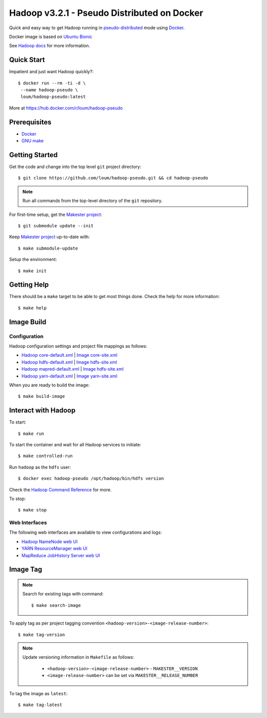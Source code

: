 ############################################
Hadoop v3.2.1 - Pseudo Distributed on Docker
############################################

Quick and easy way to get Hadoop running in `pseudo-distributed <https://hadoop.apache.org/docs/current/hadoop-project-dist/hadoop-common/SingleCluster.html#Pseudo-Distributed_Operation>`_ mode using `Docker <https://docs.docker.com/install/>`_.

Docker image is based on `Ubuntu Bionic <https://hub.docker.com/_/ubuntu?tab=description>`_

See `Hadoop docs <https://hadoop.apache.org/docs/stable/hadoop-project-dist/hadoop-common/SingleCluster.html#Configuration>`_ for more information.

************
Quick Start
************

Impatient and just want Hadoop quickly?::

    $ docker run --rm -ti -d \
     --name hadoop-pseudo \
     loum/hadoop-pseudo:latest

More at `<https://hub.docker.com/r/loum/hadoop-pseudo>`_

*************
Prerequisites
*************

- `Docker <https://docs.docker.com/install/>`_
- `GNU make <https://www.gnu.org/software/make/manual/make.html>`_

***************
Getting Started
***************

Get the code and change into the top level ``git`` project directory::

    $ git clone https://github.com/loum/hadoop-pseudo.git && cd hadoop-pseudo

.. note::

    Run all commands from the top-level directory of the ``git`` repository.

For first-time setup, get the `Makester project <https://github.com/loum/makester.git>`_::

    $ git submodule update --init

Keep `Makester project <https://github.com/loum/makester.git>`_ up-to-date with::

    $ make submodule-update

Setup the environment::

    $ make init

************
Getting Help
************

There should be a ``make`` target to be able to get most things done.  Check the help for more information::

    $ make help

***********
Image Build
***********

Configuration
=============

Hadoop configuration settings and project file mappings as follows:

- `Hadoop core-default.xml <https://hadoop.apache.org/docs/r3.2.1/hadoop-project-dist/hadoop-common/core-default.xml>`_ | `Image core-site.xml <https://github.com/loum/hadoop-pseudo/blob/master/files/core-site.xml>`_
- `Hadoop hdfs-default.xml <https://hadoop.apache.org/docs/r3.2.1/hadoop-project-dist/hadoop-common/hdfs-default.xml>`_ | `Image hdfs-site.xml <https://github.com/loum/hadoop-pseudo/blob/master/files/hdfs-site.xml>`_
- `Hadoop mapred-default.xml <https://hadoop.apache.org/docs/r3.2.1/hadoop-mapreduce-client/hadoop-mapreduce-client-core/mapred-default.xml>`_ | `Image hdfs-site.xml <https://github.com/loum/hadoop-pseudo/blob/master/files/hdfs-site.xml>`_
- `Hadoop yarn-default.xml <https://hadoop.apache.org/docs/r3.2.1/hadoop-yarn/hadoop-yarn-common/yarn-default.xml>`_ | `Image yarn-site.xml <https://github.com/loum/hadoop-pseudo/blob/master/files/yarn-site.xml>`_

When you are ready to build the image::

    $ make build-image

********************
Interact with Hadoop
********************

To start::

    $ make run

To start the container and wait for all Hadoop services to initiate::

    $ make controlled-run

Run ``hadoop`` as the ``hdfs`` user::

    $ docker exec hadoop-pseudo /opt/hadoop/bin/hdfs version

Check the `Hadoop Command Reference <https://hadoop.apache.org/docs/current/hadoop-project-dist/hadoop-hdfs/HDFSCommands.html>`_ for more.

To stop::

    $ make stop

Web Interfaces
==============

The following web interfaces are available to view configurations and logs:

- `Hadoop NameNode web UI <http://localhost:9870>`_
- `YARN ResourceManager web UI <http://localhost:8088>`_
- `MapReduce JobHistory Server web UI <http://localhost:19888>`_

*********
Image Tag
*********

.. note::

    Search for existing tags with command::

       $ make search-image

To apply tag as per project tagging convention ``<hadoop-version>-<image-release-number>``::

    $ make tag-version

.. note::

    Update versioning information in ``Makefile`` as follows:

       - ``<hadoop-version>-<image-release-number>`` - ``MAKESTER__VERSION``
       - ``<image-release-number>`` can be set via ``MAKESTER__RELEASE_NUMBER``

To tag the image as ``latest``::

    $ make tag-latest
